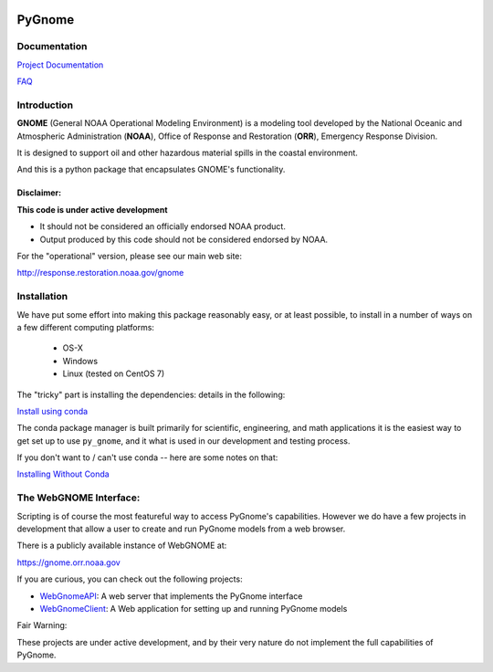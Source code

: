 
.. image:: graphics/new_gnome_icon/GNOME_logo_450px-wide.png)
   :alt: GNOME Logo
   :align: center

#######
PyGnome
#######

Documentation
=============

`Project Documentation <https://gnome.orr.noaa.gov/doc/pygnome/index.html>`_

`FAQ <https://github.com/NOAA-ORR-ERD/GNOME2/wiki/FAQ---Troubleshoot>`_

Introduction
============

**GNOME** (General NOAA Operational Modeling Environment) is a modeling tool
developed by the National Oceanic and Atmospheric Administration (**NOAA**),
Office of Response and Restoration (**ORR**), Emergency Response Division.

It is designed to support oil and other hazardous material spills in the coastal environment.

And this is a python package that encapsulates GNOME's functionality.

Disclaimer:
-----------

**This code is under active development**

* It should not be considered an officially endorsed NOAA product.
* Output produced by this code should not be considered endorsed by NOAA.

For the "operational" version, please see our main web site:

http://response.restoration.noaa.gov/gnome


Installation
============

We have put some effort into making this package reasonably easy,
or at least possible, to install in a number of ways on a few different computing platforms:

 - OS-X
 - Windows
 - Linux (tested on CentOS 7)

The "tricky" part is installing the dependencies: details in the following:

`Install using conda <./Installing.rst>`_

The conda package manager is built primarily for scientific, engineering,
and math applications it is the easiest way to get set up to use ``py_gnome``, and it what is used in our development and testing process.

If you don't want to / can't use conda -- here are some notes on that:

`Installing Without Conda <./Install_without_conda.rst>`_


The WebGNOME Interface:
=======================

Scripting is of course the most featureful way to access PyGnome's capabilities.
However we do have a few projects in development that allow a user to
create and run PyGnome models from a web browser.

There is a publicly available instance of WebGNOME at:

https://gnome.orr.noaa.gov

If you are curious, you can check out the following projects:

- `WebGnomeAPI <https://github.com/NOAA-ORR-ERD/WebGnomeAPI>`_:
  A web server that implements the PyGnome interface
- `WebGnomeClient <https://github.com/NOAA-ORR-ERD/WebGnomeClient>`_:
  A Web application for setting up and running PyGnome models

Fair Warning:

These projects are under active development, and by their very nature do not implement the full capabilities of PyGnome.

